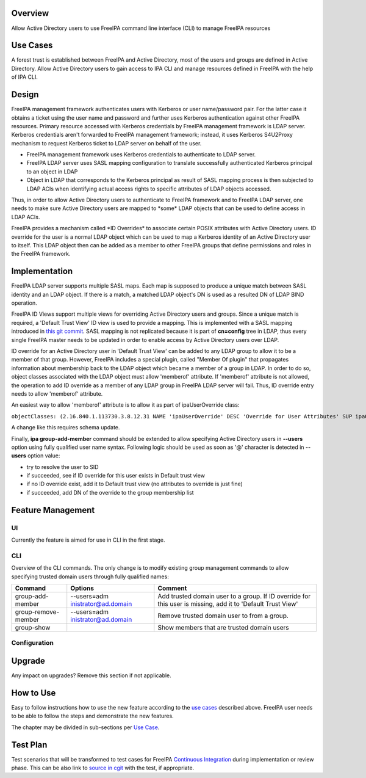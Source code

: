Overview
--------

Allow Active Directory users to use FreeIPA command line interface (CLI)
to manage FreeIPA resources

.. _use_cases:

Use Cases
---------

A forest trust is established between FreeIPA and Active Directory, most
of the users and groups are defined in Active Directory. Allow Active
Directory users to gain access to IPA CLI and manage resources defined
in FreeIPA with the help of IPA CLI.

Design
------

FreeIPA management framework authenticates users with Kerberos or user
name/password pair. For the latter case it obtains a ticket using the
user name and password and further uses Kerberos authentication against
other FreeIPA resources. Primary resource accessed with Kerberos
credentials by FreeIPA management framework is LDAP server. Kerberos
credentials aren't forwarded to FreeIPA management framework; instead,
it uses Kerberos S4U2Proxy mechanism to request Kerberos ticket to LDAP
server on behalf of the user.

-  FreeIPA management framework uses Kerberos credentials to
   authenticate to LDAP server.
-  FreeIPA LDAP server uses SASL mapping configuration to translate
   successfully authenticated Kerberos principal to an object in LDAP
-  Object in LDAP that corresponds to the Kerberos principal as result
   of SASL mapping process is then subjected to LDAP ACIs when
   identifying actual access rights to specific attributes of LDAP
   objects accessed.

Thus, in order to allow Active Directory users to authenticate to
FreeIPA framework and to FreeIPA LDAP server, one needs to make sure
Active Directory users are mapped to \*some\* LDAP objects that can be
used to define access in LDAP ACIs.

FreeIPA provides a mechanism called \*ID Overrides\* to associate
certain POSIX attributes with Active Directory users. ID override for
the user is a normal LDAP object which can be used to map a Kerberos
identity of an Active Directory user to itself. This LDAP object then
can be added as a member to other FreeIPA groups that define permissions
and roles in the FreeIPA framework.

Implementation
--------------

FreeIPA LDAP server supports multiple SASL maps. Each map is supposed to
produce a unique match between SASL identity and an LDAP object. If
there is a match, a matched LDAP object's DN is used as a resulted DN of
LDAP BIND operation.

FreeIPA ID Views support multiple views for overriding Active Directory
users and groups. Since a unique match is required, a 'Default Trust
View' ID view is used to provide a mapping. This is implemented with a
SASL mapping introduced in `this git
commit <https://git.fedorahosted.org/cgit/freeipa.git/commit/?id=b506fd178edbf1553ca581c44ac6697f88ead125>`__.
SASL mapping is not replicated because it is part of **cn=config** tree
in LDAP, thus every single FreeIPA master needs to be updated in order
to enable access by Active Directory users over LDAP.

ID override for an Active Directory user in 'Default Trust View' can be
added to any LDAP group to allow it to be a member of that group.
However, FreeIPA includes a special plugin, called "Member Of plugin"
that propagates information about membership back to the LDAP object
which became a member of a group in LDAP. In order to do so, object
classes associated with the LDAP object must allow 'memberof' attribute.
If 'memberof' attribute is not allowed, the operation to add ID override
as a member of any LDAP group in FreeIPA LDAP server will fail. Thus, ID
override entry needs to allow 'memberof' attribute.

An easiest way to allow 'memberof' attribute is to allow it as part of
ipaUserOverride class:

``objectClasses: (2.16.840.1.113730.3.8.12.31 NAME 'ipaUserOverride' DESC 'Override for User Attributes' SUP ipaOverrideAnchor STRUCTURAL MAY ( uid $ uidNumber $ gidNumber $ homeDirectory $ loginShell $ gecos $ ipaOriginalUid $ userCertificate $ memberOf) X-ORIGIN 'IPA v4' )``

A change like this requires schema update.

Finally, **ipa group-add-member** command should be extended to allow
specifying Active Directory users in **--users** option using fully
qualified user name syntax. Following logic should be used as soon as
'@' character is detected in **--users** option value:

-  try to resolve the user to SID
-  if succeeded, see if ID override for this user exists in Default
   trust view
-  if no ID override exist, add it to Default trust view (no attributes
   to override is just fine)
-  if succeeded, add DN of the override to the group membership list

.. _feature_management:

Feature Management
------------------

UI
~~

Currently the feature is aimed for use in CLI in the first stage.

CLI
~~~

Overview of the CLI commands. The only change is to modify existing
group management commands to allow specifying trusted domain users
through fully qualified names:

+---------------------+----------------------+----------------------+
| Command             | Options              | Comment              |
+=====================+======================+======================+
| group-add-member    | --users=adm          | Add trusted domain   |
|                     | inistrator@ad.domain | user to a group. If  |
|                     |                      | ID override for this |
|                     |                      | user is missing, add |
|                     |                      | it to 'Default Trust |
|                     |                      | View'                |
+---------------------+----------------------+----------------------+
| group-remove-member | --users=adm          | Remove trusted       |
|                     | inistrator@ad.domain | domain user to from  |
|                     |                      | a group.             |
+---------------------+----------------------+----------------------+
| group-show          |                      | Show members that    |
|                     |                      | are trusted domain   |
|                     |                      | users                |
+---------------------+----------------------+----------------------+

Configuration
~~~~~~~~~~~~~

Upgrade
-------

Any impact on upgrades? Remove this section if not applicable.

.. _how_to_use:

How to Use
----------

Easy to follow instructions how to use the new feature according to the
`use cases <#Use_Cases>`__ described above. FreeIPA user needs to be
able to follow the steps and demonstrate the new features.

The chapter may be divided in sub-sections per `Use
Case <#Use_Cases>`__.

.. _test_plan:

Test Plan
---------

Test scenarios that will be transformed to test cases for FreeIPA
`Continuous Integration <V3/Integration_testing>`__ during
implementation or review phase. This can be also link to `source in
cgit <https://git.fedorahosted.org/cgit/freeipa.git/>`__ with the test,
if appropriate.
